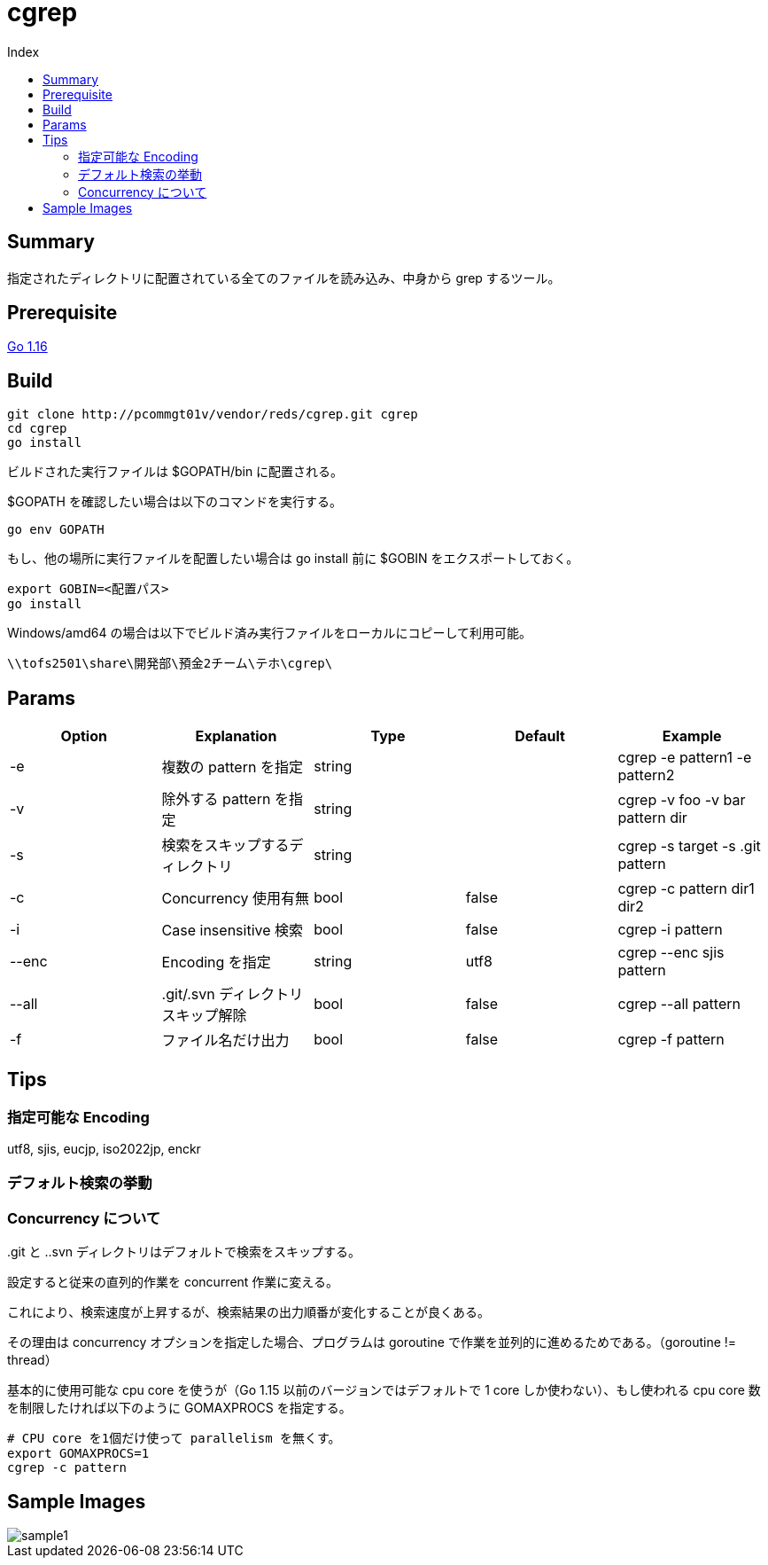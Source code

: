 = cgrep
:toc:
:toc-title: Index

== Summary

指定されたディレクトリに配置されている全てのファイルを読み込み、中身から grep するツール。

== Prerequisite

https://golang.org/doc/install[Go 1.16]

== Build

----
git clone http://pcommgt01v/vendor/reds/cgrep.git cgrep
cd cgrep
go install
----

ビルドされた実行ファイルは $GOPATH/bin に配置される。

$GOPATH を確認したい場合は以下のコマンドを実行する。

----
go env GOPATH
----

もし、他の場所に実行ファイルを配置したい場合は go install 前に $GOBIN をエクスポートしておく。

----
export GOBIN=<配置パス>
go install
----

Windows/amd64 の場合は以下でビルド済み実行ファイルをローカルにコピーして利用可能。

----
\\tofs2501\share\開発部\預金2チーム\テホ\cgrep\
----

== Params

[cols="5*",options="header"]
|===
|Option|Explanation|Type|Default|Example

|-e
|複数の pattern を指定
|string
|
|cgrep -e pattern1 -e pattern2

|-v
|除外する pattern を指定
|string
|
|cgrep -v foo -v bar pattern dir

|-s
|検索をスキップするディレクトリ
|string
|
|cgrep -s target -s .git pattern

|-c
|Concurrency 使用有無
|bool
|false
|cgrep -c pattern dir1 dir2

|-i
|Case insensitive 検索
|bool
|false
|cgrep -i pattern

|--enc
|Encoding を指定
|string
|utf8
|cgrep --enc sjis pattern

|--all
|.git/.svn ディレクトリスキップ解除
|bool
|false
|cgrep --all pattern

|-f
|ファイル名だけ出力
|bool
|false
|cgrep -f pattern
|===

== Tips

=== 指定可能な Encoding

utf8, sjis, eucjp, iso2022jp, enckr

=== デフォルト検索の挙動

..git と ..svn ディレクトリはデフォルトで検索をスキップする。

=== Concurrency について

設定すると従来の直列的作業を concurrent 作業に変える。

これにより、検索速度が上昇するが、検索結果の出力順番が変化することが良くある。

その理由は concurrency オプションを指定した場合、プログラムは goroutine で作業を並列的に進めるためである。（goroutine != thread）

基本的に使用可能な cpu core を使うが（Go 1.15 以前のバージョンではデフォルトで 1 core しか使わない）、もし使われる cpu core 数を制限したければ以下のように GOMAXPROCS を指定する。

----
# CPU core を1個だけ使って parallelism を無くす。
export GOMAXPROCS=1
cgrep -c pattern
----

== Sample Images

image::images/sample1.png[caption="Figure 1"]